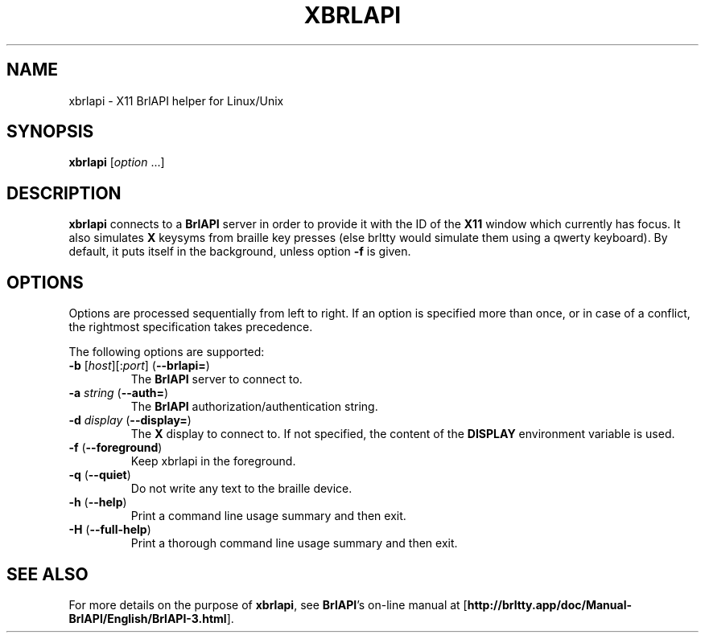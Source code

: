 .TH "XBRLAPI" "1" "2019-02-22" "BrlAPI 0.7.0" "BrlAPI User's Manual"
.SH NAME
xbrlapi \- X11 BrlAPI helper for Linux/Unix
.SH SYNOPSIS
\fBxbrlapi\fR [\fIoption\fR ...]
.SH DESCRIPTION
.B xbrlapi
connects to a
.B BrlAPI
server in order to provide it with the ID of the
.B X11
window which currently has focus.
It also simulates
.B X
keysyms from braille key presses (else brltty would simulate them using a qwerty
keyboard). By default, it puts itself in the background, unless option
.B -f
is given.
.SH OPTIONS
Options are processed sequentially from left to right.
If an option is specified more than once,
or in case of a conflict,
the rightmost specification takes precedence.
.PP
The following options are supported:
.TP
\fB-b\fR [\fIhost\fR][:\fIport\fR] (\fB--brlapi=\fR)
The
.B BrlAPI
server to connect to.
.TP
\fB-a\fR \fIstring\fR (\fB--auth=\fR)
The
.B BrlAPI
authorization/authentication string.
.TP
\fB-d\fR \fIdisplay\fR (\fB--display=\fR)
The
.B X
display to connect to.
If not specified, the content of the
.B DISPLAY
environment variable is used.
.TP
\fB-f\fR (\fB--foreground\fR)
Keep xbrlapi in the foreground.
.TP
\fB-q\fR (\fB--quiet\fR)
Do not write any text to the braille device.
.TP
\fB-h\fR (\fB--help\fR)
Print a command line usage summary and then exit.
.TP
\fB-H\fR (\fB--full-help\fR)
Print a thorough command line usage summary and then exit.
.SH "SEE ALSO"
For more details on the purpose of
.BR xbrlapi ,
see
.BR BrlAPI 's
on-line manual at
.RB "[" "http://brltty.app/doc/Manual-BrlAPI/English/BrlAPI-3.html" "]."
